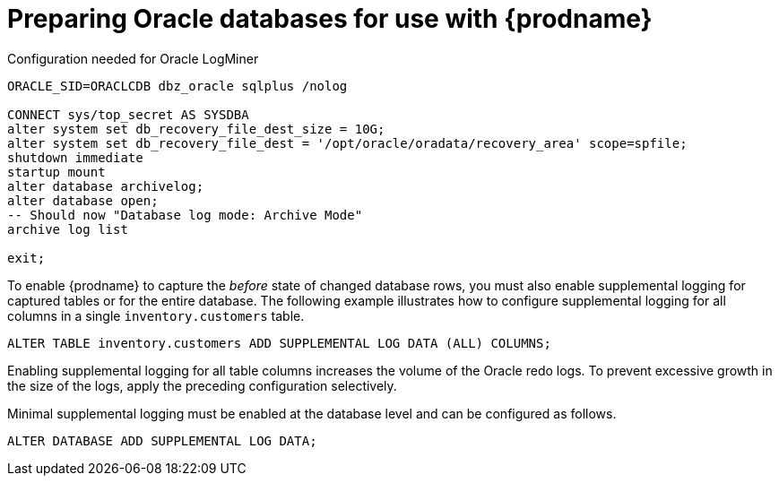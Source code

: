 // Metadata created by nebel
//
// ConvertedFromTitle: Preparing the database
// ConvertedFromFile: modules/ROOT/pages/connectors/oracle.adoc
// ConversionStatus: raw

[id="preparing-oracle-databases-for-use-with-debezium"]
= Preparing Oracle databases for use with {prodname}

.Configuration needed for Oracle LogMiner
[source,indent=0]
----
ORACLE_SID=ORACLCDB dbz_oracle sqlplus /nolog

CONNECT sys/top_secret AS SYSDBA
alter system set db_recovery_file_dest_size = 10G;
alter system set db_recovery_file_dest = '/opt/oracle/oradata/recovery_area' scope=spfile;
shutdown immediate
startup mount
alter database archivelog;
alter database open;
-- Should now "Database log mode: Archive Mode"
archive log list

exit;
----

To enable {prodname} to capture the _before_ state of changed database rows, you must also enable supplemental logging for captured tables or for the entire database.
The following example illustrates how to configure supplemental logging for all columns in a single `inventory.customers` table.

[source,indent=0]
----
ALTER TABLE inventory.customers ADD SUPPLEMENTAL LOG DATA (ALL) COLUMNS;
----

Enabling supplemental logging for all table columns increases the volume of the Oracle redo logs.
To prevent excessive growth in the size of the logs, apply the preceding configuration selectively.

Minimal supplemental logging must be enabled at the database level and can be configured as follows.

[source,indent=0]
----
ALTER DATABASE ADD SUPPLEMENTAL LOG DATA;
----

